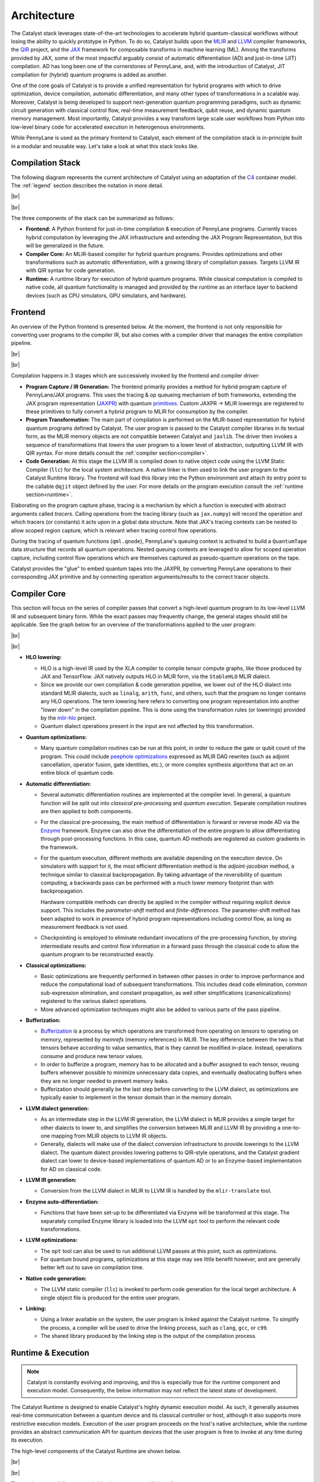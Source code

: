 Architecture
============

.. |br| raw:: html

   <br />

The Catalyst stack leverages state-of-the-art technologies to accelerate hybrid quantum-classical
workflows without losing the ability to quickly prototype in Python. To do so, Catalyst builds upon
the `MLIR <https://mlir.llvm.org/docs/>`_ and `LLVM <https://llvm.org/>`_ compiler frameworks,
the `QIR <https://github.com/qir-alliance>`_ project, and the
`JAX <https://jax.readthedocs.io/en/latest/>`_ framework for composable transforms in machine
learning (ML).
Among the transforms provided by JAX, some of the most impactful arguably consist of automatic
differentiation (AD) and just-in-time (JIT) compilation. AD has long been one of the cornerstones of
PennyLane, and, with the introduction of Catalyst, JIT compilation for (hybrid) quantum programs is
added as another.

One of the core goals of Catalyst is to provide a unified representation for hybrid programs with
which to drive optimization, device compilation, automatic differentiation, and many other types of
transformations in a scalable way. Moreover, Catalyst is being developed to support next-generation
quantum programming paradigms, such as dynamic circuit generation with classical control flow,
real-time measurement feedback, qubit reuse, and dynamic quantum memory management. Most
importantly, Catalyst provides a way transform large scale user workflows from Python into low-level
binary code for accelerated execution in heterogenous environments.

While PennyLane is used as the primary frontend to Catalyst, each element of the compilation stack
is in-principle built in a modular and reusable way. Let's take a look at what this stack looks
like.


Compilation Stack
^^^^^^^^^^^^^^^^^

The following diagram represents the current architecture of Catalyst using an adaptation of the
`C4 <https://c4model.com/>`_ container model. The :ref:`legend` section describes the notation in
more detail.

|br|

.. image:: ../_static/arch/overview.svg
  :width: 700
  :alt: Compilation Stack
  :align: center

|br|

The three components of the stack can be summarized as follows:

- **Frontend:** A Python frontend for just-in-time compilation & execution of PennyLane programs.
  Currently traces hybrid computation by leveraging the JAX infrastructure and extending the JAX
  Program Representation, but this will be generalized in the future.

- **Compiler Core:** An MLIR-based compiler for hybrid quantum programs.
  Provides optimizations and other transformations such as automatic differentiation, with a
  growing library of compilation passes.
  Targets LLVM IR with QIR syntax for code generation.

- **Runtime:** A runtime library for execution of hybrid quantum programs.
  While classical computation is compiled to native code, all quantum functionality is managed and
  provided by the runtime as an interface layer to backend devices (such as CPU simulators, GPU
  simulators, and hardware).


Frontend
^^^^^^^^

An overview of the Python frontend is presented below. At the moment, the frontend is not only
responsible for converting user programs to the compiler IR, but also comes with a compiler driver
that manages the entire compilation pipeline.

|br|

.. image:: ../_static/arch/frontend.svg
  :width: 800
  :alt: Frontend
  :align: center

|br|

Compilation happens in 3 stages which are successively invoked by the frontend and compiler driver:

- **Program Capture / IR Generation:** The frontend primarily provides a method for hybrid program
  capture of PennyLane/JAX programs. This uses the tracing & op queueing mechanism of both
  frameworks, extending the JAX program representation
  (`JAXPR <https://jax.readthedocs.io/en/latest/jaxpr.html>`_) with quantum
  `primitives <https://jax.readthedocs.io/en/latest/notebooks/How_JAX_primitives_work.html>`_.
  Custom JAXPR → MLIR lowerings are registered to these primitives to fully convert a hybrid
  program to MLIR for consumption by the compiler.

- **Program Transformation:** The main part of compilation is performed on the MLIR-based
  representation for hybrid quantum programs defined by Catalyst. The user program is passed to
  the Catalyst compiler libraries in its textual form, as the MLIR memory objects are not
  compatible between Catalyst and ``jaxlib``. The driver then invokes a sequence of transformations
  that *lowers* the user program to a lower level of abstraction, outputting LLVM IR with QIR
  syntax.
  For more details consult the :ref:`compiler section<compiler>`.

- **Code Generation:** At this stage the LLVM IR is compiled down to native object code using the
  LLVM Static Compiler (``llc``) for the local system architecture. A native linker is then used
  to link the user program to the Catalyst Runtime library. The frontend will load this library
  into the Python environment and attach its entry point to the callable ``@qjit`` object defined
  by the user.
  For more details on the program execution consult the :ref:`runtime section<runtime>`.

Elaborating on the program capture phase, tracing is a mechanism by which a function is executed
with abstract arguments called *tracers*. Calling operations from the tracing library (such as
``jax.numpy``) will record the operation and which tracers (or constants) it acts upon in a global
data structure. Note that JAX's tracing contexts can be nested to allow scoped region capture,
which is relevant when tracing control flow operations.

During the tracing of quantum functions (``qml.qnode``), PennyLane's queuing context is activated to
build a ``QuantumTape`` data structure that records all quantum operations. Nested queuing contexts
are leveraged to allow for scoped operation capture, including control flow operations which are
themselves captured as pseudo-quantum operations on the tape.

Catalyst provides the "glue" to embed quantum tapes into the JAXPR, by converting PennyLane
operations to their corresponding JAX primitive and by connecting operation arguments/results to
the correct tracer objects.

.. seealso:: For more details on the frontend code organization see :doc:`/modules/frontend`.


.. _compiler:

Compiler Core
^^^^^^^^^^^^^

This section will focus on the series of compiler passes that convert a high-level quantum program
to its low-level LLVM IR and subsequent binary form. While the exact passes may frequently change,
the general stages should still be applicable.
See the graph below for an overview of the transformations applied to the user program:

|br|

.. image:: ../_static/arch/compiler.svg
  :width: 800
  :alt: Compiler Core
  :align: center

|br|

- **HLO lowering:**

  - HLO is a high-level IR used by the XLA compiler to compile tensor compute graphs, like those
    produced by JAX and TensorFlow. JAX natively outputs HLO in MLIR form, via the ``StableHLO``
    MLIR dialect.

  - Since we provide our own compilation & code generation pipeline, we lower out of the HLO dialect
    into standard MLIR dialects, such as ``linalg``, ``arith``, ``func``, and others, such that the
    program no longer contains any HLO operations. The term lowering here refers to converting one
    program representation into another "lower down" in the compilation pipeline. This is done using
    the transformation rules (or lowerings) provided by the
    `mlir-hlo <https://github.com/tensorflow/mlir-hlo>`_ project.

  - Quantum dialect operations present in the input are not affected by this transformation.

- **Quantum optimizations:**

  - Many quantum compilation routines can be run at this point, in order to reduce the gate or qubit
    count of the program. This could include
    `peephole optimizations <https://en.wikipedia.org/wiki/Peephole_optimization>`_ expressed as
    MLIR DAG rewrites (such as adjoint cancellation, operator fusion, gate identities, etc.), or
    more complex synthesis algorithms that act on an entire block of quantum code.

- **Automatic differentiation:**

  - Several automatic differentiation routines are implemented at the compiler level. In general,
    a quantum function will be split out into *classical pre-processing* and *quantum execution*.
    Separate compilation routines are then applied to both components.

  - For the classical pre-processing, the main method of differentiation is forward or reverse mode
    AD via the `Enzyme <https://github.com/EnzymeAD/Enzyme>`_ framework. Enzyme can also drive the
    differentiation of the entire program to allow differentiating through post-processing
    functions. In this case, quantum AD methods are registered as custom gradients in the framework.

  - For the quantum execution, different methods are available depending on the execution device.
    On simulators with support for it, the most efficient differentiation method is the
    *adjoint-jacobian* method, a technique similar to classical backpropagation. By taking
    advantage of the reversibility of quantum computing, a backwards pass can be performed with a
    much lower memory footprint than with backpropagation.

    Hardware compatible methods can directly be applied in the compiler without requiring explicit
    device support. This includes the *parameter-shift* method and *finite-differences*. The
    parameter-shift method has been adapted to work in presence of hybrid program representations
    including control flow, as long as measurement feedback is not used.

  - Checkpointing is employed to eliminate redundant invocations of the pre-processing function, by
    storing intermediate results and control flow information in a forward pass through the
    classical code to allow the quantum program to be reconstructed exactly.

- **Classical optimizations:**

  - Basic optimizations are frequently performed in between other passes in order to improve
    performance and reduce the computational load of subsequent transformations. This includes
    dead code elimination, common sub-expression elimination, and constant propagation, as well
    other simplifications (canonicalizations) registered to the various dialect operations.

  - More advanced optimization techniques might also be added to various parts of the pass pipeline.

- **Bufferization:**

  - `Bufferization <https://mlir.llvm.org/docs/Bufferization/>`_ is a process by which operations
    are transformed from operating on *tensors* to operating on memory, represented by *memrefs*
    (memory references) in MLIR. The key difference between the two is that tensors behave according
    to value semantics, that is they cannot be modified in-place. Instead, operations consume and
    produce new tensor values.

  - In order to bufferize a program, memory has to be allocated and a buffer assigned to each
    tensor, reusing buffers whenever possible to minimize unnecessary data copies, and eventually
    deallocating buffers when they are no longer needed to prevent memory leaks.

  - Bufferization should generally be the last step before converting to the LLVM dialect, as
    optimizations are typically easier to implement in the tensor domain than in the memory domain.

- **LLVM dialect generation:**

  - As an intermediate step in the LLVM IR generation, the LLVM dialect in MLIR provides a simple
    target for other dialects to lower to, and simplifies the conversion between MLIR and LLVM IR
    by providing a one-to-one mapping from MLIR objects to LLVM IR objects.

  - Generally, dialects will make use of the dialect conversion infrastructure to provide lowerings
    to the LLVM dialect. The quantum dialect provides lowering patterns to QIR-style operations, and
    the Catalyst gradient dialect can lower to device-based implementations of quantum AD or to an
    Enzyme-based implementation for AD on classical code.

- **LLVM IR generation:**

  - Conversion from the LLVM dialect in MLIR to LLVM IR is handled by the ``mlir-translate`` tool.

- **Enzyme auto-differentiation:**

  - Functions that have been set-up to be differentiated via Enzyme will be transformed at this
    stage. The separately compiled Enzyme library is loaded into the LLVM ``opt`` tool to perform
    the relevant code transformations.

- **LLVM optimizations:**

  - The ``opt`` tool can also be used to run additional LLVM passes at this point, such as
    optimizations.

  - For quantum bound programs, optimizations at this stage may see little benefit however, and are
    generally better left out to save on compilation time.

- **Native code generation:**

  - The LLVM static compiler (``llc``) is invoked to perform code generation for the local target
    architecture. A single object file is produced for the entire user program.

- **Linking:**

  - Using a linker available on the system, the user program is linked against the Catalyst runtime.
    To simplify the process, a compiler will be used to drive the linking process, such as
    ``clang``, ``gcc``, or ``c99``.

  - The shared library produced by the linking step is the output of the compilation process.

.. seealso:: For more details on the compiler code organization see :doc:`/modules/mlir`.

.. _runtime:

Runtime & Execution
^^^^^^^^^^^^^^^^^^^

.. note::
  Catalyst is constantly evolving and improving, and this is especially true for the runtime
  component and execution model. Consequently, the below information may not reflect the latest
  state of development.

The Catalyst Runtime is designed to enable Catalyst's highly dynamic execution model. As such, it
generally assumes real-time communication between a quantum device and its classical controller or
host, although it also supports more restrictive execution models.
Execution of the user program proceeds on the host's native architecture, while the runtime provides
an abstract communication API for quantum devices that the user program is free to invoke at any
time during its execution.

The high-level components of the Catalyst Runtime are shown below.

|br|

.. image:: ../_static/arch/runtime.svg
  :width: 600
  :alt: Runtime & Execution
  :align: center

|br|

The runtime essentially acts as a bridge between two public interfaces:

- The **QIR API** provides a list of QIR-style symbols to target during the LLVM generation phase
  in the compiler. This includes symbols for runtime functions such as device instantiation,
  quantum memory management, and error message emission. Additionally, quantum operations to be
  executed on a device are also included in this list. The symbols in the user program are then
  directly linked to the definitions provided by the runtime.
  Below are some examples of functions that might be included in the QIR API, please see the
  documentation for an `up-to-date list <https://docs.pennylane.ai/projects/catalyst/en/latest/api/file_runtime_include_RuntimeCAPI.h.html>`_.

  .. code-block:: c

    void __catalyst__rt__initialize();
    void __catalyst__rt__device(int8_t *, int8_t *);
    QUBIT *__catalyst__rt__qubit_allocate();

    void __catalyst__qis__PauliX(QUBIT *);
    void __catalyst__qis__CRZ(double /*angle*/, QUBIT *, QUBIT *);
    RESULT *__catalyst__qis__Measure(QUBIT *);

    ObsIdType __catalyst__qis__NamedObs(int64_t /*name_id*/, QUBIT *);
    double __catalyst__qis__Expval(ObsIdType);
    void __catalyst__qis__Probs(MemRefT_double_1d *, int64_t, /*qubits*/...);

    void __catalyst__qis__Gradient(int64_t, /*results*/...);


- The **QuantumDevice** interface is a C++ abstract base class that devices can implement in
  order to automatically receive dispatched QIR calls whenever the respective quantum device is
  active. This interface is a bit higher level than the QIR API by abstracting away certain
  details, as well as reusing common functionality across devices.
  Below are some examples of functions that might be included in this interface, please see the
  documentation for an `up-to-date list <https://docs.pennylane.ai/projects/catalyst/en/latest/api/file_runtime_include_QuantumDevice.hpp.html>`_.

  .. code-block:: c++

    virtual auto AllocateQubits(size_t num_qubits) -> std::vector<QubitIdType> = 0;

    virtual void NamedOperation(const std::string &name,
                                const std::vector<double> &params,
                                const std::vector<QubitIdType> &wires,
                                bool inverse) = 0;
    virtual auto Measure(QubitIdType wire) -> Result = 0;

    virtual void Probs(DataView<double, 1> &probs) = 0;

    virtual void Gradient(std::vector<DataView<double, 1>> &gradients,
                          const std::vector<size_t> &trainParams) = 0;

Besides the interfaces described above, the runtime also provides a series of other functions
relevant to hybrid program execution:

- **Quantum device management:** The runtime can manage the lifecycle of device instances, which
  are typically instantiated upon request by the program. With multiple backend devices being
  available, the program can request to switch between devices . Quantum instructions are always
  automatically dispatched to the currently active device.

- **Logical qubit management:** Device backends for free to provide "hardware" or device IDs for
  qubits when responding to an allocation request. The runtime keeps a record of active device IDs
  and how they map to logical program qubits. In this way, the same device qubit may be reused for
  different logical qubits, all the while providing some safety guarantees that an operation
  acting on a previously deallocated qubit is not silently rerouted to a device qubit that has
  already been remapped to another logical qubit. Instead, an error is raised as this always
  indicates a bug in the compiled program (use-after-free).

- **Remote execution:** While the aim of Catalyst is to locate the runtime as close to devices as
  possible to enable real-time communication, it currently features a "legacy" execution mode for
  local or remote devices that require a complete quantum circuit ahead of time.
  This mode is enabled via a two-step process:

  - **Assembly generation:** Generators for assembly formats such as
    `OpenQASM <https://openqasm.com/>`_ can be implemented as pseudo execution devices which
    simply print the instructions rather than executing them. One benefit of generating the
    circuit at runtime is that the hybrid program can include arbitrary complex classical code,
    without being constrained by what may or may not be available in the (primarily) quantum
    assembly.

  - **Circuit execution:** Upon completion of the quantum function the generated assembly can
    be sent off to local or remote services for execution. Typically, this involves a much
    higher latency than when executing programs via the runtime directly. As an example,
    Catalyst currently connects to the AWS Braket cloud service for remote execution on NISQ
    hardware, but the full list of supported backends should always be obtained from the
    documentation.

  Circuit execution calls are made in a blocking fashion and will wait until all results are
  returned from the device. This mode also limits the interaction that host code can have with
  device code, such as real-time measurement feedback.

- **Classical memory management:** In order to simplify the bufferization phase in the compiler,
  memory allocations that are returned from functions are allowed to remain live until the end of
  the program. The runtime tracks all allocation requests made by the program and will
  automatically deallocate all remaining buffers by the end of the program's execution.

.. seealso:: For more details on the runtime code organization see :doc:`/modules/runtime`.

.. _legend:

Legend
^^^^^^

In our `C4 <https://c4model.com/>`_ adaptation, light blue boxes represent algorithms where in
brackets we specify the related technologies in use. Dark blue boxes specify the data and the grey
boxes refer to external projects. Data flow directions are shown as solid arrows. All other types
of relationships between objects including user actions are shown as dotted arrows.

|br|

.. image:: ../_static/arch/legend.svg
  :width: 300
  :alt: Legend
  :align: center

|br|
